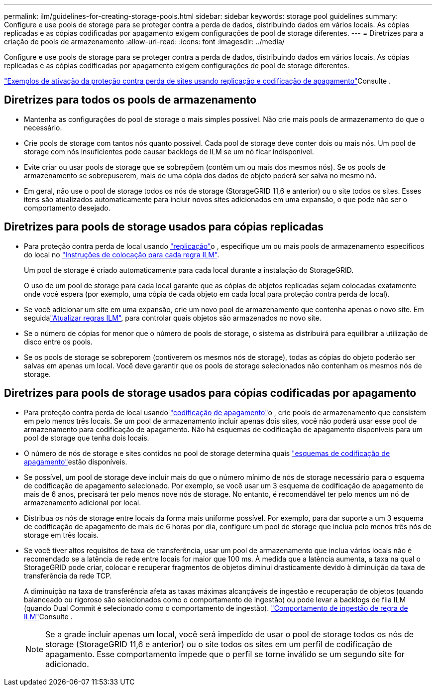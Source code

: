 ---
permalink: ilm/guidelines-for-creating-storage-pools.html 
sidebar: sidebar 
keywords: storage pool guidelines 
summary: Configure e use pools de storage para se proteger contra a perda de dados, distribuindo dados em vários locais. As cópias replicadas e as cópias codificadas por apagamento exigem configurações de pool de storage diferentes. 
---
= Diretrizes para a criação de pools de armazenamento
:allow-uri-read: 
:icons: font
:imagesdir: ../media/


[role="lead"]
Configure e use pools de storage para se proteger contra a perda de dados, distribuindo dados em vários locais. As cópias replicadas e as cópias codificadas por apagamento exigem configurações de pool de storage diferentes.

link:using-multiple-storage-pools-for-cross-site-replication.html["Exemplos de ativação da proteção contra perda de sites usando replicação e codificação de apagamento"]Consulte .



== Diretrizes para todos os pools de armazenamento

* Mantenha as configurações do pool de storage o mais simples possível. Não crie mais pools de armazenamento do que o necessário.
* Crie pools de storage com tantos nós quanto possível. Cada pool de storage deve conter dois ou mais nós. Um pool de storage com nós insuficientes pode causar backlogs de ILM se um nó ficar indisponível.
* Evite criar ou usar pools de storage que se sobrepõem (contêm um ou mais dos mesmos nós). Se os pools de armazenamento se sobrepuserem, mais de uma cópia dos dados de objeto poderá ser salva no mesmo nó.
* Em geral, não use o pool de storage todos os nós de storage (StorageGRID 11,6 e anterior) ou o site todos os sites. Esses itens são atualizados automaticamente para incluir novos sites adicionados em uma expansão, o que pode não ser o comportamento desejado.




== Diretrizes para pools de storage usados para cópias replicadas

* Para proteção contra perda de local usando link:what-replication-is.html["replicação"]o , especifique um ou mais pools de armazenamento específicos do local no link:create-ilm-rule-define-placements.html["Instruções de colocação para cada regra ILM"].
+
Um pool de storage é criado automaticamente para cada local durante a instalação do StorageGRID.

+
O uso de um pool de storage para cada local garante que as cópias de objetos replicadas sejam colocadas exatamente onde você espera (por exemplo, uma cópia de cada objeto em cada local para proteção contra perda de local).

* Se você adicionar um site em uma expansão, crie um novo pool de armazenamento que contenha apenas o novo site. Em seguidalink:working-with-ilm-rules-and-ilm-policies.html#edit-an-ilm-rule["Atualizar regras ILM"], para controlar quais objetos são armazenados no novo site.
* Se o número de cópias for menor que o número de pools de storage, o sistema as distribuirá para equilibrar a utilização de disco entre os pools.
* Se os pools de storage se sobreporem (contiverem os mesmos nós de storage), todas as cópias do objeto poderão ser salvas em apenas um local. Você deve garantir que os pools de storage selecionados não contenham os mesmos nós de storage.




== Diretrizes para pools de storage usados para cópias codificadas por apagamento

* Para proteção contra perda de local usando link:what-erasure-coding-is.html["codificação de apagamento"]o , crie pools de armazenamento que consistem em pelo menos três locais. Se um pool de armazenamento incluir apenas dois sites, você não poderá usar esse pool de armazenamento para codificação de apagamento. Não há esquemas de codificação de apagamento disponíveis para um pool de storage que tenha dois locais.
* O número de nós de storage e sites contidos no pool de storage determina quais link:what-erasure-coding-schemes-are.html["esquemas de codificação de apagamento"]estão disponíveis.
* Se possível, um pool de storage deve incluir mais do que o número mínimo de nós de storage necessário para o esquema de codificação de apagamento selecionado. Por exemplo, se você usar um 3 esquema de codificação de apagamento de mais de 6 anos, precisará ter pelo menos nove nós de storage. No entanto, é recomendável ter pelo menos um nó de armazenamento adicional por local.
* Distribua os nós de storage entre locais da forma mais uniforme possível. Por exemplo, para dar suporte a um 3 esquema de codificação de apagamento de mais de 6 horas por dia, configure um pool de storage que inclua pelo menos três nós de storage em três locais.
* Se você tiver altos requisitos de taxa de transferência, usar um pool de armazenamento que inclua vários locais não é recomendado se a latência de rede entre locais for maior que 100 ms. À medida que a latência aumenta, a taxa na qual o StorageGRID pode criar, colocar e recuperar fragmentos de objetos diminui drasticamente devido à diminuição da taxa de transferência da rede TCP.
+
A diminuição na taxa de transferência afeta as taxas máximas alcançáveis de ingestão e recuperação de objetos (quando balanceado ou rigoroso são selecionados como o comportamento de ingestão) ou pode levar a backlogs de fila ILM (quando Dual Commit é selecionado como o comportamento de ingestão). link:what-ilm-rule-is.html#ilm-rule-ingest-behavior["Comportamento de ingestão de regra de ILM"]Consulte .

+

NOTE: Se a grade incluir apenas um local, você será impedido de usar o pool de storage todos os nós de storage (StorageGRID 11,6 e anterior) ou o site todos os sites em um perfil de codificação de apagamento. Esse comportamento impede que o perfil se torne inválido se um segundo site for adicionado.


